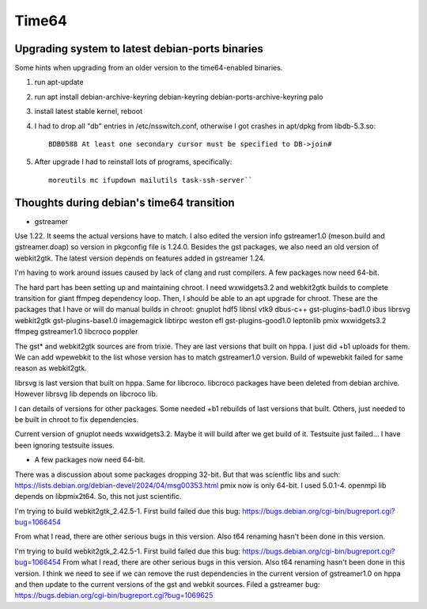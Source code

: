 ======
Time64
======

Upgrading system to latest debian-ports binaries
------------------------------------------------

Some hints when upgrading from an older version to the time64-enabled
binaries.

#. run apt-update

#. run apt install debian-archive-keyring debian-keyring
   debian-ports-archive-keyring palo

#. install latest stable kernel, reboot

#. I had to drop all "db" entries in /etc/nsswitch.conf, otherwise I got
   crashes in apt/dpkg from libdb-5.3.so::

       BDB0588 At least one secondary cursor must be specified to DB->join#

#. After upgrade I had to reinstall lots of programs, specifically::

       moreutils mc ifupdown mailutils task-ssh-server``

Thoughts during debian's time64 transition
------------------------------------------

- gstreamer

Use 1.22. It seems the actual versions have to match. I also edited the
version info gstreamer1.0 (meson.build and gstreamer.doap) so version in
pkgconfig file is 1.24.0. Besides the gst packages, we also need an old
version of webkit2gtk. The latest version depends on features added in
gstreamer 1.24.

I'm having to work around issues caused by lack of clang and rust
compilers. A few packages now need 64-bit.

The hard part has been setting up and maintaining chroot. I need
wxwidgets3.2 and webkit2gtk builds to complete transition for giant
ffmpeg dependency loop. Then, I should be able to an apt upgrade for
chroot. These are the packages that I have or will do manual builds in
chroot: gnuplot hdf5 libnsl vtk9 dbus-c++ gst-plugins-bad1.0 ibus
librsvg webkit2gtk gst-plugins-base1.0 imagemagick libtirpc weston efl
gst-plugins-good1.0 leptonlib pmix wxwidgets3.2 ffmpeg gstreamer1.0
libcroco poppler

The gst\* and webkit2gtk sources are from trixie. They are last versions
that built on hppa. I just did +b1 uploads for them. We can add
wpewebkit to the list whose version has to match gstreamer1.0 version.
Build of wpewebkit failed for same reason as webkit2gtk.

librsvg is last version that built on hppa. Same for libcroco. libcroco
packages have been deleted from debian archive. However librsvg lib
depends on libcroco lib.

I can details of versions for other packages. Some needed +b1 rebuilds
of last versions that built. Others, just needed to be built in chroot
to fix dependencies.

Current version of gnuplot needs wxwidgets3.2. Maybe it will build after
we get build of it. Testsuite just failed... I have been ignoring
testsuite issues.

- A few packages now need 64-bit.

There was a discussion about some packages dropping 32-bit. But that was
scientfic libs and such:
https://lists.debian.org/debian-devel/2024/04/msg00353.html pmix now is
only 64-bit. I used 5.0.1-4. openmpi lib depends on libpmix2t64. So,
this not just scientific.

I'm trying to build webkit2gtk_2.42.5-1. First build failed due this
bug: https://bugs.debian.org/cgi-bin/bugreport.cgi?bug=1066454

From what I read, there are other serious bugs in this version. Also t64
renaming hasn't been done in this version.

I'm trying to build webkit2gtk_2.42.5-1. First build failed due this
bug: https://bugs.debian.org/cgi-bin/bugreport.cgi?bug=1066454 From what
I read, there are other serious bugs in this version. Also t64 renaming
hasn't been done in this version. I think we need to see if we can
remove the rust dependencies in the current version of gstreamer1.0 on
hppa and then update to the current versions of the gst and webkit
sources. Filed a gstreamer bug:
https://bugs.debian.org/cgi-bin/bugreport.cgi?bug=1069625
